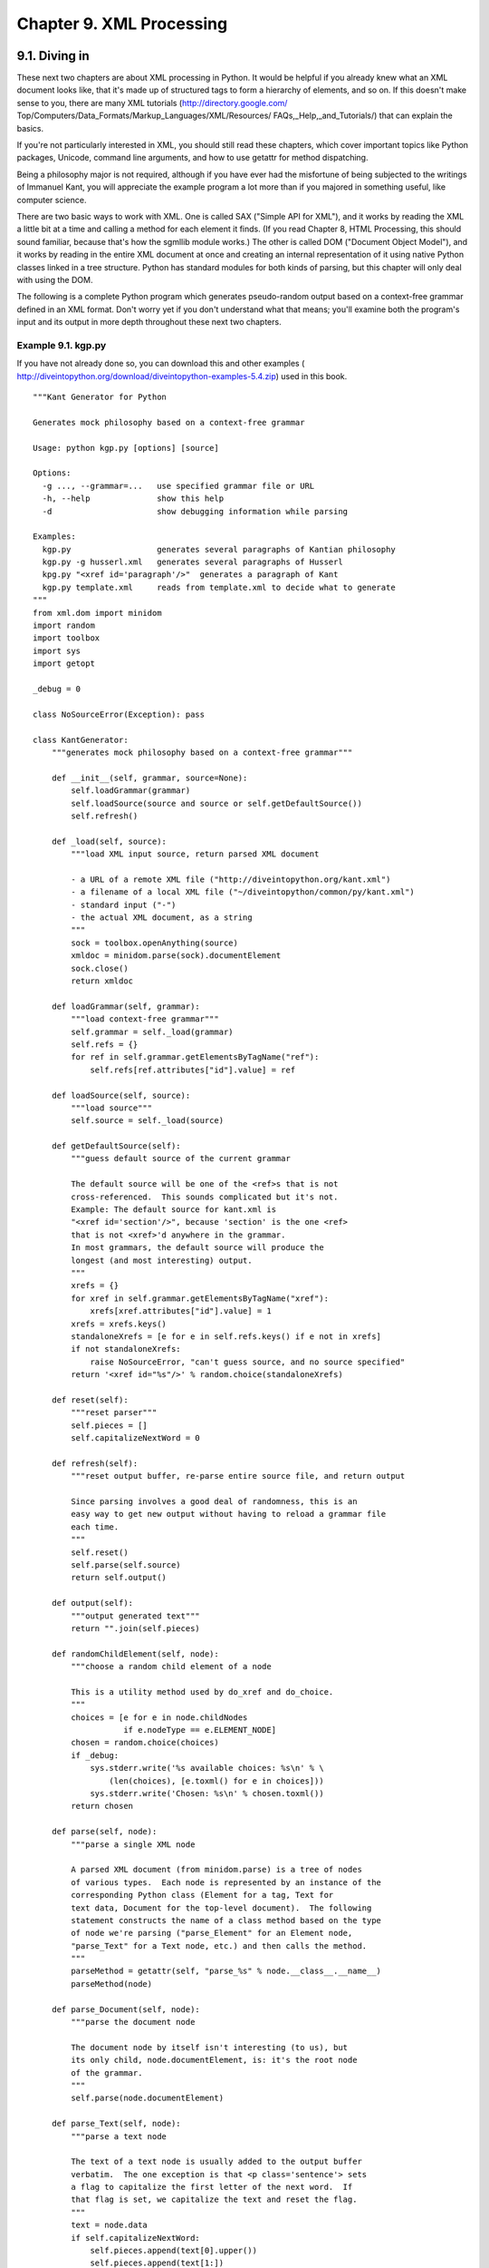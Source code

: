 Chapter 9. XML Processing
==========================
9.1. Diving in
---------------



These next two chapters are about XML processing in Python. It would be helpful
if you already knew what an XML document looks like, that it's made up of
structured tags to form a hierarchy of elements, and so on. If this doesn't
make sense to you, there are many XML tutorials (http://directory.google.com/
Top/Computers/Data_Formats/Markup_Languages/XML/Resources/
FAQs,_Help,_and_Tutorials/) that can explain the basics.

If you're not particularly interested in XML, you should still read these
chapters, which cover important topics like Python packages, Unicode, command
line arguments, and how to use getattr for method dispatching.

Being a philosophy major is not required, although if you have ever had the
misfortune of being subjected to the writings of Immanuel Kant, you will
appreciate the example program a lot more than if you majored in something
useful, like computer science.

There are two basic ways to work with XML. One is called SAX ("Simple API for
XML"), and it works by reading the XML a little bit at a time and calling a
method for each element it finds. (If you read Chapter 8, HTML Processing, this
should sound familiar, because that's how the sgmllib module works.) The other
is called DOM ("Document Object Model"), and it works by reading in the entire
XML document at once and creating an internal representation of it using native
Python classes linked in a tree structure. Python has standard modules for both
kinds of parsing, but this chapter will only deal with using the DOM.

The following is a complete Python program which generates pseudo-random output
based on a context-free grammar defined in an XML format. Don't worry yet if
you don't understand what that means; you'll examine both the program's input
and its output in more depth throughout these next two chapters.


Example 9.1. kgp.py
~~~~~~~~~~~~~~~~~~~~


If you have not already done so, you can download this and other examples (
http://diveintopython.org/download/diveintopython-examples-5.4.zip) used in
this book.


::

    """Kant Generator for Python
    
    Generates mock philosophy based on a context-free grammar
    
    Usage: python kgp.py [options] [source]
    
    Options:
      -g ..., --grammar=...   use specified grammar file or URL
      -h, --help              show this help
      -d                      show debugging information while parsing
    
    Examples:
      kgp.py                  generates several paragraphs of Kantian philosophy
      kgp.py -g husserl.xml   generates several paragraphs of Husserl
      kpg.py "<xref id='paragraph'/>"  generates a paragraph of Kant
      kgp.py template.xml     reads from template.xml to decide what to generate
    """
    from xml.dom import minidom
    import random
    import toolbox
    import sys
    import getopt
    
    _debug = 0
    
    class NoSourceError(Exception): pass
    
    class KantGenerator:
        """generates mock philosophy based on a context-free grammar"""
    
        def __init__(self, grammar, source=None):
            self.loadGrammar(grammar)
            self.loadSource(source and source or self.getDefaultSource())
            self.refresh()
    
        def _load(self, source):
            """load XML input source, return parsed XML document
    
            - a URL of a remote XML file ("http://diveintopython.org/kant.xml")
            - a filename of a local XML file ("~/diveintopython/common/py/kant.xml")
            - standard input ("-")
            - the actual XML document, as a string
            """
            sock = toolbox.openAnything(source)
            xmldoc = minidom.parse(sock).documentElement
            sock.close()
            return xmldoc
    
        def loadGrammar(self, grammar):                         
            """load context-free grammar"""                     
            self.grammar = self._load(grammar)                  
            self.refs = {}                                      
            for ref in self.grammar.getElementsByTagName("ref"):
                self.refs[ref.attributes["id"].value] = ref     
    
        def loadSource(self, source):
            """load source"""
            self.source = self._load(source)
    
        def getDefaultSource(self):
            """guess default source of the current grammar
            
            The default source will be one of the <ref>s that is not
            cross-referenced.  This sounds complicated but it's not.
            Example: The default source for kant.xml is
            "<xref id='section'/>", because 'section' is the one <ref>
            that is not <xref>'d anywhere in the grammar.
            In most grammars, the default source will produce the
            longest (and most interesting) output.
            """
            xrefs = {}
            for xref in self.grammar.getElementsByTagName("xref"):
                xrefs[xref.attributes["id"].value] = 1
            xrefs = xrefs.keys()
            standaloneXrefs = [e for e in self.refs.keys() if e not in xrefs]
            if not standaloneXrefs:
                raise NoSourceError, "can't guess source, and no source specified"
            return '<xref id="%s"/>' % random.choice(standaloneXrefs)
            
        def reset(self):
            """reset parser"""
            self.pieces = []
            self.capitalizeNextWord = 0
    
        def refresh(self):
            """reset output buffer, re-parse entire source file, and return output
            
            Since parsing involves a good deal of randomness, this is an
            easy way to get new output without having to reload a grammar file
            each time.
            """
            self.reset()
            self.parse(self.source)
            return self.output()
    
        def output(self):
            """output generated text"""
            return "".join(self.pieces)
    
        def randomChildElement(self, node):
            """choose a random child element of a node
            
            This is a utility method used by do_xref and do_choice.
            """
            choices = [e for e in node.childNodes
                       if e.nodeType == e.ELEMENT_NODE]
            chosen = random.choice(choices)            
            if _debug:                                 
                sys.stderr.write('%s available choices: %s\n' % \
                    (len(choices), [e.toxml() for e in choices]))
                sys.stderr.write('Chosen: %s\n' % chosen.toxml())
            return chosen                              
    
        def parse(self, node):         
            """parse a single XML node
            
            A parsed XML document (from minidom.parse) is a tree of nodes
            of various types.  Each node is represented by an instance of the
            corresponding Python class (Element for a tag, Text for
            text data, Document for the top-level document).  The following
            statement constructs the name of a class method based on the type
            of node we're parsing ("parse_Element" for an Element node,
            "parse_Text" for a Text node, etc.) and then calls the method.
            """
            parseMethod = getattr(self, "parse_%s" % node.__class__.__name__)
            parseMethod(node)
    
        def parse_Document(self, node):
            """parse the document node
            
            The document node by itself isn't interesting (to us), but
            its only child, node.documentElement, is: it's the root node
            of the grammar.
            """
            self.parse(node.documentElement)
    
        def parse_Text(self, node):    
            """parse a text node
            
            The text of a text node is usually added to the output buffer
            verbatim.  The one exception is that <p class='sentence'> sets
            a flag to capitalize the first letter of the next word.  If
            that flag is set, we capitalize the text and reset the flag.
            """
            text = node.data
            if self.capitalizeNextWord:
                self.pieces.append(text[0].upper())
                self.pieces.append(text[1:])
                self.capitalizeNextWord = 0
            else:
                self.pieces.append(text)
    
        def parse_Element(self, node): 
            """parse an element
            
            An XML element corresponds to an actual tag in the source:
            <xref id='...'>, <p chance='...'>, <choice>, etc.
            Each element type is handled in its own method.  Like we did in
            parse(), we construct a method name based on the name of the
            element ("do_xref" for an <xref> tag, etc.) and
            call the method.
            """
            handlerMethod = getattr(self, "do_%s" % node.tagName)
            handlerMethod(node)
    
        def parse_Comment(self, node):
            """parse a comment
            
            The grammar can contain XML comments, but we ignore them
            """
            pass
        
        def do_xref(self, node):
            """handle <xref id='...'> tag
            
            An <xref id='...'> tag is a cross-reference to a <ref id='...'>
            tag.  <xref id='sentence'/> evaluates to a randomly chosen child of
            <ref id='sentence'>.
            """
            id = node.attributes["id"].value
            self.parse(self.randomChildElement(self.refs[id]))
    
        def do_p(self, node):
            """handle <p> tag
            
            The <p> tag is the core of the grammar.  It can contain almost
            anything: freeform text, <choice> tags, <xref> tags, even other
            <p> tags.  If a "class='sentence'" attribute is found, a flag
            is set and the next word will be capitalized.  If a "chance='X'"
            attribute is found, there is an X% chance that the tag will be
            evaluated (and therefore a (100-X)% chance that it will be
            completely ignored)
            """
            keys = node.attributes.keys()
            if "class" in keys:
                if node.attributes["class"].value == "sentence":
                    self.capitalizeNextWord = 1
            if "chance" in keys:
                chance = int(node.attributes["chance"].value)
                doit = (chance > random.randrange(100))
            else:
                doit = 1
            if doit:
                for child in node.childNodes: self.parse(child)
    
        def do_choice(self, node):
            """handle <choice> tag
            
            A <choice> tag contains one or more <p> tags.  One <p> tag
            is chosen at random and evaluated; the rest are ignored.
            """
            self.parse(self.randomChildElement(node))
    
    def usage():
        print __doc__
    
    def main(argv):                         
        grammar = "kant.xml"                
        try:                                
            opts, args = getopt.getopt(argv, "hg:d", ["help", "grammar="])
        except getopt.GetoptError:          
            usage()                         
            sys.exit(2)                     
        for opt, arg in opts:               
            if opt in ("-h", "--help"):     
                usage()                     
                sys.exit()                  
            elif opt == '-d':               
                global _debug               
                _debug = 1                  
            elif opt in ("-g", "--grammar"):
                grammar = arg               
        
        source = "".join(args)              
    
        k = KantGenerator(grammar, source)
        print k.output()
    
    if __name__ == "__main__":
        main(sys.argv[1:])




Example 9.2. toolbox.py
~~~~~~~~~~~~~~~~~~~~~~~~



.. sourcecode:: python

    """Miscellaneous utility functions"""
    
    def openAnything(source):            
        """URI, filename, or string --> stream
    
        This function lets you define parsers that take any input source
        (URL, pathname to local or network file, or actual data as a string)
        and deal with it in a uniform manner.  Returned object is guaranteed
        to have all the basic stdio read methods (read, readline, readlines).
        Just .close() the object when you're done with it.
        
        Examples:
        >>> from xml.dom import minidom
        >>> sock = openAnything("http://localhost/kant.xml")
        >>> doc = minidom.parse(sock)
        >>> sock.close()
        >>> sock = openAnything("c:\\inetpub\\wwwroot\\kant.xml")
        >>> doc = minidom.parse(sock)
        >>> sock.close()
        >>> sock = openAnything("<ref id='conjunction'><text>and</text><text>or</text></ref>")
        >>> doc = minidom.parse(sock)
        >>> sock.close()
        """
        if hasattr(source, "read"):
            return source
    
        if source == '-':
            import sys
            return sys.stdin
    
        # try to open with urllib (if source is http, ftp, or file URL)
        import urllib                         
        try:                                  
            return urllib.urlopen(source)     
        except (IOError, OSError):            
            pass                              
        
        # try to open with native open function (if source is pathname)
        try:                                  
            return open(source)               
        except (IOError, OSError):            
            pass                              
        
        # treat source as string
        import StringIO                       
        return StringIO.StringIO(str(source)) 



Run the program kgp.py by itself, and it will parse the default XML-based
grammar, in kant.xml, and print several paragraphs worth of philosophy in the
style of Immanuel Kant.


Example 9.3. Sample output of kgp.py
~~~~~~~~~~~~~~~~~~~~~~~~~~~~~~~~~~~~~



.. sourcecode:: python

    [you@localhost kgp]$ python kgp.py
         As is shown in the writings of Hume, our a priori concepts, in
    reference to ends, abstract from all content of knowledge; in the study
    of space, the discipline of human reason, in accordance with the
    principles of philosophy, is the clue to the discovery of the
    Transcendental Deduction.  The transcendental aesthetic, in all
    theoretical sciences, occupies part of the sphere of human reason
    concerning the existence of our ideas in general; still, the
    never-ending regress in the series of empirical conditions constitutes
    the whole content for the transcendental unity of apperception.  What
    we have alone been able to show is that, even as this relates to the
    architectonic of human reason, the Ideal may not contradict itself, but
    it is still possible that it may be in contradictions with the
    employment of the pure employment of our hypothetical judgements, but
    natural causes (and I assert that this is the case) prove the validity
    of the discipline of pure reason.  As we have already seen, time (and
    it is obvious that this is true) proves the validity of time, and the
    architectonic of human reason, in the full sense of these terms,
    abstracts from all content of knowledge.  I assert, in the case of the
    discipline of practical reason, that the Antinomies are just as
    necessary as natural causes, since knowledge of the phenomena is a
    posteriori.
        The discipline of human reason, as I have elsewhere shown, is by
    its very nature contradictory, but our ideas exclude the possibility of
    the Antinomies.  We can deduce that, on the contrary, the pure
    employment of philosophy, on the contrary, is by its very nature
    contradictory, but our sense perceptions are a representation of, in
    the case of space, metaphysics.  The thing in itself is a
    representation of philosophy.  Applied logic is the clue to the
    discovery of natural causes.  However, what we have alone been able to
    show is that our ideas, in other words, should only be used as a canon
    for the Ideal, because of our necessary ignorance of the conditions.
    
    [...snip...]



This is, of course, complete gibberish. Well, not complete gibberish. It is
syntactically and grammatically correct (although very verbose -- Kant wasn't
what you would call a get-to-the-point kind of guy). Some of it may actually be
true (or at least the sort of thing that Kant would have agreed with), some of
it is blatantly false, and most of it is simply incoherent. But all of it is in
the style of Immanuel Kant.

Let me repeat that this is much, much funnier if you are now or have ever been
a philosophy major.

The interesting thing about this program is that there is nothing Kant-specific
about it. All the content in the previous example was derived from the grammar
file, kant.xml. If you tell the program to use a different grammar file (which
you can specify on the command line), the output will be completely different.


Example 9.4. Simpler output from kgp.py
~~~~~~~~~~~~~~~~~~~~~~~~~~~~~~~~~~~~~~~~



.. sourcecode:: python

    [you@localhost kgp]$ python kgp.py -g binary.xml
    00101001
    [you@localhost kgp]$ python kgp.py -g binary.xml
    10110100



You will take a closer look at the structure of the grammar file later in this
chapter. For now, all you need to know is that the grammar file defines the
structure of the output, and the kgp.py program reads through the grammar and
makes random decisions about which words to plug in where.

9.2. Packages
--------------



Actually parsing an XML document is very simple: one line of code. However,
before you get to that line of code, you need to take a short detour to talk
about packages.


Example 9.5. Loading an XML document (a sneak peek)
~~~~~~~~~~~~~~~~~~~~~~~~~~~~~~~~~~~~~~~~~~~~~~~~~~~~



::

    >>> from xml.dom import minidom (1)
    >>> xmldoc = minidom.parse('~/diveintopython/common/py/kgp/binary.xml')

(1) This is a syntax you haven't seen before. It looks almost like the from
    module import you know and love, but the "." gives it away as something
    above and beyond a simple import. In fact, xml is what is known as a
    package, dom is a nested package within xml, and minidom is a module within
    xml.dom.


That sounds complicated, but it's really not. Looking at the actual
implementation may help. Packages are little more than directories of modules;
nested packages are subdirectories. The modules within a package (or a nested
package) are still just .py files, like always, except that they're in a
subdirectory instead of the main lib/ directory of your Python installation.


Example 9.6. File layout of a package
~~~~~~~~~~~~~~~~~~~~~~~~~~~~~~~~~~~~~~



.. sourcecode:: python

    Python21/           root Python installation (home of the executable)
    |
    +--lib/             library directory (home of the standard library modules)
       |
       +-- xml/         xml package (really just a directory with other stuff in it)
           |
           +--sax/      xml.sax package (again, just a directory)
           |
           +--dom/      xml.dom package (contains minidom.py)
           |
           +--parsers/  xml.parsers package (used internally)



So when you say from xml.dom import minidom, Python figures out that that means
"look in the xml directory for a dom directory, and look in that for the
minidom module, and import it as minidom". But Python is even smarter than
that; not only can you import entire modules contained within a package, you
can selectively import specific classes or functions from a module contained
within a package. You can also import the package itself as a module. The
syntax is all the same; Python figures out what you mean based on the file
layout of the package, and automatically does the right thing.


Example 9.7. Packages are modules, too
~~~~~~~~~~~~~~~~~~~~~~~~~~~~~~~~~~~~~~~



::

    >>> from xml.dom import minidom         (1)
    >>> minidom
    <module 'xml.dom.minidom' from 'C:\Python21\lib\xml\dom\minidom.pyc'>
    >>> minidom.Element
    <class xml.dom.minidom.Element at 01095744>
    >>> from xml.dom.minidom import Element (2)
    >>> Element
    <class xml.dom.minidom.Element at 01095744>
    >>> minidom.Element
    <class xml.dom.minidom.Element at 01095744>
    >>> from xml import dom                 (3)
    >>> dom
    <module 'xml.dom' from 'C:\Python21\lib\xml\dom\__init__.pyc'>
    >>> import xml                          (4)
    >>> xml
    <module 'xml' from 'C:\Python21\lib\xml\__init__.pyc'>

(1) Here you're importing a module (minidom) from a nested package (xml.dom).
    The result is that minidom is imported into your namespace, and in order to
    reference classes within the minidom module (like Element), you need to
    preface them with the module name.
(2) Here you are importing a class (Element) from a module (minidom) from a
    nested package (xml.dom). The result is that Element is imported directly
    into your namespace. Note that this does not interfere with the previous
    import; the Element class can now be referenced in two ways (but it's all
    still the same class).
(3) Here you are importing the dom package (a nested package of xml) as a
    module in and of itself. Any level of a package can be treated as a module,
    as you'll see in a moment. It can even have its own attributes and methods,
    just the modules you've seen before.
(4) Here you are importing the root level xml package as a module.


So how can a package (which is just a directory on disk) be imported and
treated as a module (which is always a file on disk)? The answer is the magical
__init__.py file. You see, packages are not simply directories; they are
directories with a specific file, __init__.py, inside. This file defines the
attributes and methods of the package. For instance, xml.dom contains a Node
class, which is defined in xml/dom/__init__.py. When you import a package as a
module (like dom from xml), you're really importing its __init__.py file.
   
    Note: What makes a package
    A package is a directory with the special __init__.py file in it. The
    __init__.py file defines the attributes and methods of the package. It
    doesn't need to define anything; it can just be an empty file, but it has
    to exist. But if __init__.py doesn't exist, the directory is just a
    directory, not a package, and it can't be imported or contain modules or
    nested packages.


So why bother with packages? Well, they provide a way to logically group
related modules. Instead of having an xml package with sax and dom packages
inside, the authors could have chosen to put all the sax functionality in
xmlsax.py and all the dom functionality in xmldom.py, or even put all of it in
a single module. But that would have been unwieldy (as of this writing, the XML
package has over 3000 lines of code) and difficult to manage (separate source
files mean multiple people can work on different areas simultaneously).

If you ever find yourself writing a large subsystem in Python (or, more likely,
when you realize that your small subsystem has grown into a large one), invest
some time designing a good package architecture. It's one of the many things
Python is good at, so take advantage of it.

9.3. Parsing XML
-----------------



As I was saying, actually parsing an XML document is very simple: one line of
code. Where you go from there is up to you.


Example 9.8. Loading an XML document (for real this time)
~~~~~~~~~~~~~~~~~~~~~~~~~~~~~~~~~~~~~~~~~~~~~~~~~~~~~~~~~~



::

    >>> from xml.dom import minidom                                          (1)
    >>> xmldoc = minidom.parse('~/diveintopython/common/py/kgp/binary.xml')  (2)
    >>> xmldoc                                                               (3)
    <xml.dom.minidom.Document instance at 010BE87C>
    >>> print xmldoc.toxml()                                                 (4)
    <?xml version="1.0" ?>
    <grammar>
    <ref id="bit">
      <p>0</p>
      <p>1</p>
    </ref>
    <ref id="byte">
      <p><xref id="bit"/><xref id="bit"/><xref id="bit"/><xref id="bit"/>\
    <xref id="bit"/><xref id="bit"/><xref id="bit"/><xref id="bit"/></p>
    </ref>
    </grammar>

(1) As you saw in the previous section, this imports the minidom module from
    the xml.dom package.
(2) Here is the one line of code that does all the work: minidom.parse takes
    one argument and returns a parsed representation of the XML document. The
    argument can be many things; in this case, it's simply a filename of an XML
    document on my local disk. (To follow along, you'll need to change the path
    to point to your downloaded examples directory.) But you can also pass a
    file object, or even a file-like object. You'll take advantage of this
    flexibility later in this chapter.
(3) The object returned from minidom.parse is a Document object, a descendant
    of the Node class. This Document object is the root level of a complex
    tree-like structure of interlocking Python objects that completely
    represent the XML document you passed to minidom.parse.
(4) toxml is a method of the Node class (and is therefore available on the
    Document object you got from minidom.parse). toxml prints out the XML that
    this Node represents. For the Document node, this prints out the entire XML
    document.


Now that you have an XML document in memory, you can start traversing through
it.


Example 9.9. Getting child nodes
~~~~~~~~~~~~~~~~~~~~~~~~~~~~~~~~~



::

    >>> xmldoc.childNodes    (1)
    [<DOM Element: grammar at 17538908>]
    >>> xmldoc.childNodes[0] (2)
    <DOM Element: grammar at 17538908>
    >>> xmldoc.firstChild    (3)
    <DOM Element: grammar at 17538908>

(1) Every Node has a childNodes attribute, which is a list of the Node objects.
    A Document always has only one child node, the root element of the XML
    document (in this case, the grammar element).
(2) To get the first (and in this case, the only) child node, just use regular
    list syntax. Remember, there is nothing special going on here; this is just
    a regular Python list of regular Python objects.
(3) Since getting the first child node of a node is a useful and common
    activity, the Node class has a firstChild attribute, which is synonymous
    with childNodes[0]. (There is also a lastChild attribute, which is
    synonymous with childNodes[-1].)



Example 9.10. toxml works on any node
~~~~~~~~~~~~~~~~~~~~~~~~~~~~~~~~~~~~~~



::

    >>> grammarNode = xmldoc.firstChild
    >>> print grammarNode.toxml() (1)
    <grammar>
    <ref id="bit">
      <p>0</p>
      <p>1</p>
    </ref>
    <ref id="byte">
      <p><xref id="bit"/><xref id="bit"/><xref id="bit"/><xref id="bit"/>\
    <xref id="bit"/><xref id="bit"/><xref id="bit"/><xref id="bit"/></p>
    </ref>
    </grammar>

(1) Since the toxml method is defined in the Node class, it is available on any
    XML node, not just the Document element.



Example 9.11. Child nodes can be text
~~~~~~~~~~~~~~~~~~~~~~~~~~~~~~~~~~~~~~



::

    >>> grammarNode.childNodes                  (1)
    [<DOM Text node "\n">, <DOM Element: ref at 17533332>, \
    <DOM Text node "\n">, <DOM Element: ref at 17549660>, <DOM Text node "\n">]
    >>> print grammarNode.firstChild.toxml()    (2)





::

    >>> print grammarNode.childNodes[1].toxml() (3)
    <ref id="bit">
      <p>0</p>
      <p>1</p>
    </ref>
    >>> print grammarNode.childNodes[3].toxml() (4)
    <ref id="byte">
      <p><xref id="bit"/><xref id="bit"/><xref id="bit"/><xref id="bit"/>\
    <xref id="bit"/><xref id="bit"/><xref id="bit"/><xref id="bit"/></p>
    </ref>
    >>> print grammarNode.lastChild.toxml()     (5)


(1) Looking at the XML in binary.xml, you might think that the grammar has only
    two child nodes, the two ref elements. But you're missing something: the
    carriage returns! After the '<grammar>' and before the first '<ref>' is a
    carriage return, and this text counts as a child node of the grammar
    element. Similarly, there is a carriage return after each '</ref>'; these
    also count as child nodes. So grammar.childNodes is actually a list of 5
    objects: 3 Text objects and 2 Element objects.
(2) The first child is a Text object representing the carriage return after the
    '<grammar>' tag and before the first '<ref>' tag.
(3) The second child is an Element object representing the first ref element.
(4) The fourth child is an Element object representing the second ref element.
(5) The last child is a Text object representing the carriage return after the
    '</ref>' end tag and before the '</grammar>' end tag.



Example 9.12. Drilling down all the way to text
~~~~~~~~~~~~~~~~~~~~~~~~~~~~~~~~~~~~~~~~~~~~~~~~



::

    >>> grammarNode
    <DOM Element: grammar at 19167148>
    >>> refNode = grammarNode.childNodes[1] (1)
    >>> refNode
    <DOM Element: ref at 17987740>
    >>> refNode.childNodes                  (2)
    [<DOM Text node "\n">, <DOM Text node "  ">, <DOM Element: p at 19315844>, \
    <DOM Text node "\n">, <DOM Text node "  ">, \
    <DOM Element: p at 19462036>, <DOM Text node "\n">]
    >>> pNode = refNode.childNodes[2]
    >>> pNode
    <DOM Element: p at 19315844>
    >>> print pNode.toxml()                 (3)
    <p>0</p>
    >>> pNode.firstChild                    (4)
    <DOM Text node "0">
    >>> pNode.firstChild.data               (5)
    u'0'

(1) As you saw in the previous example, the first ref element is
    grammarNode.childNodes[1], since childNodes[0] is a Text node for the
    carriage return.
(2) The ref element has its own set of child nodes, one for the carriage
    return, a separate one for the spaces, one for the p element, and so forth.
(3) You can even use the toxml method here, deeply nested within the document.
(4) The p element has only one child node (you can't tell that from this
    example, but look at pNode.childNodes if you don't believe me), and it is a
    Text node for the single character '0'.
(5) The .data attribute of a Text node gives you the actual string that the
    text node represents. But what is that 'u' in front of the string? The
    answer to that deserves its own section.

9.4. Unicode
-------------



Unicode is a system to represent characters from all the world's different
languages. When Python parses an XML document, all data is stored in memory as
unicode.

You'll get to all that in a minute, but first, some background.

Historical note. Before unicode, there were separate character encoding systems
for each language, each using the same numbers (0-255) to represent that
language's characters. Some languages (like Russian) have multiple conflicting
standards about how to represent the same characters; other languages (like
Japanese) have so many characters that they require multiple-byte character
sets. Exchanging documents between systems was difficult because there was no
way for a computer to tell for certain which character encoding scheme the
document author had used; the computer only saw numbers, and the numbers could
mean different things. Then think about trying to store these documents in the
same place (like in the same database table); you would need to store the
character encoding alongside each piece of text, and make sure to pass it
around whenever you passed the text around. Then think about multilingual
documents, with characters from multiple languages in the same document. (They
typically used escape codes to switch modes; poof, you're in Russian koi8-r
mode, so character 241 means this; poof, now you're in Mac Greek mode, so
character 241 means something else. And so on.) These are the problems which
unicode was designed to solve.

To solve these problems, unicode represents each character as a 2-byte number,
from 0 to 65535.[5] Each 2-byte number represents a unique character used in at
least one of the world's languages. (Characters that are used in multiple
languages have the same numeric code.) There is exactly 1 number per character,
and exactly 1 character per number. Unicode data is never ambiguous.

Of course, there is still the matter of all these legacy encoding systems.
7-bit ASCII, for instance, which stores English characters as numbers ranging
from 0 to 127. (65 is capital "A", 97 is lowercase "a", and so forth.) English
has a very simple alphabet, so it can be completely expressed in 7-bit ASCII.
Western European languages like French, Spanish, and German all use an encoding
system called ISO-8859-1 (also called "latin-1"), which uses the 7-bit ASCII
characters for the numbers 0 through 127, but then extends into the 128-255
range for characters like n-with-a-tilde-over-it (241), and
u-with-two-dots-over-it (252). And unicode uses the same characters as 7-bit
ASCII for 0 through 127, and the same characters as ISO-8859-1 for 128 through
255, and then extends from there into characters for other languages with the
remaining numbers, 256 through 65535.

When dealing with unicode data, you may at some point need to convert the data
back into one of these other legacy encoding systems. For instance, to
integrate with some other computer system which expects its data in a specific
1-byte encoding scheme, or to print it to a non-unicode-aware terminal or
printer. Or to store it in an XML document which explicitly specifies the
encoding scheme.

And on that note, let's get back to Python.

Python has had unicode support throughout the language since version 2.0. The
XML package uses unicode to store all parsed XML data, but you can use unicode
anywhere.


Example 9.13. Introducing unicode
~~~~~~~~~~~~~~~~~~~~~~~~~~~~~~~~~~



::

    >>> s = u'Dive in'            (1)
    >>> s
    u'Dive in'
    >>> print s                   (2)
    Dive in

(1) To create a unicode string instead of a regular ASCII string, add the
    letter "u" before the string. Note that this particular string doesn't have
    any non-ASCII characters. That's fine; unicode is a superset of ASCII (a
    very large superset at that), so any regular ASCII string can also be
    stored as unicode.
(2) When printing a string, Python will attempt to convert it to your default
    encoding, which is usually ASCII. (More on this in a minute.) Since this
    unicode string is made up of characters that are also ASCII characters,
    printing it has the same result as printing a normal ASCII string; the
    conversion is seamless, and if you didn't know that s was a unicode string,
    you'd never notice the difference.



Example 9.14. Storing non-ASCII characters
~~~~~~~~~~~~~~~~~~~~~~~~~~~~~~~~~~~~~~~~~~~



::

    >>> s = u'La Pe\xf1a'         (1)
    >>> print s                   (2)
    Traceback (innermost last):
      File "<interactive input>", line 1, in ?
    UnicodeError: ASCII encoding error: ordinal not in range(128)
    >>> print s.encode('latin-1') (3)
    La Pe a

(1) The real advantage of unicode, of course, is its ability to store non-ASCII
    characters, like the Spanish " " (n with a tilde over it). The unicode
    character code for the tilde-n is 0xf1 in hexadecimal (241 in decimal),
    which you can type like this: \xf1.
(2) Remember I said that the print function attempts to convert a unicode
    string to ASCII so it can print it? Well, that's not going to work here,
    because your unicode string contains non-ASCII characters, so Python raises
    a UnicodeError error.
(3) Here's where the conversion-from-unicode-to-other-encoding-schemes comes
    in. s is a unicode string, but print can only print a regular string. To
    solve this problem, you call the encode method, available on every unicode
    string, to convert the unicode string to a regular string in the given
    encoding scheme, which you pass as a parameter. In this case, you're using
    latin-1 (also known as iso-8859-1), which includes the tilde-n (whereas the
    default ASCII encoding scheme did not, since it only includes characters
    numbered 0 through 127).


Remember I said Python usually converted unicode to ASCII whenever it needed to
make a regular string out of a unicode string? Well, this default encoding
scheme is an option which you can customize.


Example 9.15. sitecustomize.py
~~~~~~~~~~~~~~~~~~~~~~~~~~~~~~~



.. sourcecode:: python

    # sitecustomize.py                   (1)
    # this file can be anywhere in your Python path,
    # but it usually goes in ${pythondir}/lib/site-packages/
    import sys
    sys.setdefaultencoding('iso-8859-1') (2)



(1) sitecustomize.py is a special script; Python will try to import it on
    startup, so any code in it will be run automatically. As the comment
    mentions, it can go anywhere (as long as import can find it), but it
    usually goes in the site-packages directory within your Python lib
    directory.
(2) setdefaultencoding function sets, well, the default encoding. This is the
    encoding scheme that Python will try to use whenever it needs to
    auto-coerce a unicode string into a regular string.



Example 9.16. Effects of setting the default encoding
~~~~~~~~~~~~~~~~~~~~~~~~~~~~~~~~~~~~~~~~~~~~~~~~~~~~~~



::

    >>> import sys
    >>> sys.getdefaultencoding() (1)
    'iso-8859-1'
    >>> s = u'La Pe\xf1a'
    >>> print s                  (2)
    La Pe a

(1) This example assumes that you have made the changes listed in the previous
    example to your sitecustomize.py file, and restarted Python. If your
    default encoding still says 'ascii', you didn't set up your
    sitecustomize.py properly, or you didn't restart Python. The default
    encoding can only be changed during Python startup; you can't change it
    later. (Due to some wacky programming tricks that I won't get into right
    now, you can't even call sys.setdefaultencoding after Python has started
    up. Dig into site.py and search for "setdefaultencoding" to find out how.)
(2) Now that the default encoding scheme includes all the characters you use in
    your string, Python has no problem auto-coercing the string and printing
    it.



Example 9.17. Specifying encoding in .py files
~~~~~~~~~~~~~~~~~~~~~~~~~~~~~~~~~~~~~~~~~~~~~~~


If you are going to be storing non-ASCII strings within your Python code,
you'll need to specify the encoding of each individual .py file by putting an
encoding declaration at the top of each file. This declaration defines the .py
file to be UTF-8:


::

    #!/usr/bin/env python
    # -*- coding: UTF-8 -*-



Now, what about XML? Well, every XML document is in a specific encoding. Again,
ISO-8859-1 is a popular encoding for data in Western European languages. KOI8-R
is popular for Russian texts. The encoding, if specified, is in the header of
the XML document.


Example 9.18. russiansample.xml
~~~~~~~~~~~~~~~~~~~~~~~~~~~~~~~~




::

    <?xml version="1.0" encoding="koi8-r"?>       (1)
    <preface>
    <title>??????????????????????</title>                    (2)
    </preface>



(1) This is a sample extract from a real Russian XML document; it's part of a
    Russian translation of this very book. Note the encoding, koi8-r, specified
    in the header.
(2) These are Cyrillic characters which, as far as I know, spell the Russian
    word for "Preface". If you open this file in a regular text editor, the
    characters will most likely like gibberish, because they're encoded using
    the koi8-r encoding scheme, but they're being displayed in iso-8859-1.



Example 9.19. Parsing russiansample.xml
~~~~~~~~~~~~~~~~~~~~~~~~~~~~~~~~~~~~~~~~



::

    >>> from xml.dom import minidom
    >>> xmldoc = minidom.parse('russiansample.xml') (1)
    >>> title = xmldoc.getElementsByTagName('title')[0].firstChild.data
    >>> title                                       (2)
    u'\u041f\u0440\u0435\u0434\u0438\u0441\u043b\u043e\u0432\u0438\u0435'
    >>> print title                                 (3)
    Traceback (innermost last):
      File "<interactive input>", line 1, in ?
    UnicodeError: ASCII encoding error: ordinal not in range(128)
    >>> convertedtitle = title.encode('koi8-r')     (4)
    >>> convertedtitle
    '\xf0\xd2\xc5\xc4\xc9\xd3\xcc\xcf\xd7\xc9\xc5'
    >>> print convertedtitle                        (5)
    ??????????????????????

(1) I'm assuming here that you saved the previous example as russiansample.xml
    in the current directory. I am also, for the sake of completeness, assuming
    that you've changed your default encoding back to 'ascii' by removing your
    sitecustomize.py file, or at least commenting out the setdefaultencoding
    line.
(2) Note that the text data of the title tag (now in the title variable, thanks
    to that long concatenation of Python functions which I hastily skipped over
    and, annoyingly, won't explain until the next section) -- the text data
    inside the XML document's title element is stored in unicode.
(3) Printing the title is not possible, because this unicode string contains
    non-ASCII characters, so Python can't convert it to ASCII because that
    doesn't make sense.
(4) You can, however, explicitly convert it to koi8-r, in which case you get a
    (regular, not unicode) string of single-byte characters (f0, d2, c5, and so
    forth) that are the koi8-r-encoded versions of the characters in the
    original unicode string.
(5) Printing the koi8-r-encoded string will probably show gibberish on your
    screen, because your Python IDE is interpreting those characters as
    iso-8859-1, not koi8-r. But at least they do print. (And, if you look
    carefully, it's the same gibberish that you saw when you opened the
    original XML document in a non-unicode-aware text editor. Python converted
    it from koi8-r into unicode when it parsed the XML document, and you've
    just converted it back.)


To sum up, unicode itself is a bit intimidating if you've never seen it before,
but unicode data is really very easy to handle in Python. If your XML documents
are all 7-bit ASCII (like the examples in this chapter), you will literally
never think about unicode. Python will convert the ASCII data in the XML
documents into unicode while parsing, and auto-coerce it back to ASCII whenever
necessary, and you'll never even notice. But if you need to deal with that in
other languages, Python is ready.

Further reading
   
  * Unicode.org (http://www.unicode.org/) is the home page of the unicode
    standard, including a brief technical introduction (http://www.unicode.org/
    standard/principles.html).
  * Unicode Tutorial (http://www.reportlab.com/i18n/
    python_unicode_tutorial.html) has some more examples of how to use Python's
    unicode functions, including how to force Python to coerce unicode into
    ASCII even when it doesn't really want to.
  * PEP 263 (http://www.python.org/peps/pep-0263.html) goes into more detail
    about how and when to define a character encoding in your .py files.

9.5. Searching for elements
----------------------------



Traversing XML documents by stepping through each node can be tedious. If
you're looking for something in particular, buried deep within your XML
document, there is a shortcut you can use to find it quickly:
getElementsByTagName.

For this section, you'll be using the binary.xml grammar file, which looks like
this:


Example 9.20. binary.xml
~~~~~~~~~~~~~~~~~~~~~~~~~



.. sourcecode:: python

    <?xml version="1.0"?>
    <!DOCTYPE grammar PUBLIC "-//diveintopython.org//DTD Kant Generator Pro v1.0//EN" "kgp.dtd">
    <grammar>
    <ref id="bit">
      <p>0</p>
      <p>1</p>
    </ref>
    <ref id="byte">
      <p><xref id="bit"/><xref id="bit"/><xref id="bit"/><xref id="bit"/>\
    <xref id="bit"/><xref id="bit"/><xref id="bit"/><xref id="bit"/></p>
    </ref>
    </grammar>



It has two refs, 'bit' and 'byte'. A bit is either a '0' or '1', and a byte is
8 bits.


Example 9.21. Introducing getElementsByTagName
~~~~~~~~~~~~~~~~~~~~~~~~~~~~~~~~~~~~~~~~~~~~~~~



::

    >>> from xml.dom import minidom
    >>> xmldoc = minidom.parse('binary.xml')
    >>> reflist = xmldoc.getElementsByTagName('ref') (1)
    >>> reflist
    [<DOM Element: ref at 136138108>, <DOM Element: ref at 136144292>]
    >>> print reflist[0].toxml()
    <ref id="bit">
      <p>0</p>
      <p>1</p>
    </ref>
    >>> print reflist[1].toxml()
    <ref id="byte">
      <p><xref id="bit"/><xref id="bit"/><xref id="bit"/><xref id="bit"/>\
    <xref id="bit"/><xref id="bit"/><xref id="bit"/><xref id="bit"/></p>
    </ref>

(1) getElementsByTagName takes one argument, the name of the element you wish
    to find. It returns a list of Element objects, corresponding to the XML
    elements that have that name. In this case, you find two ref elements.



Example 9.22. Every element is searchable
~~~~~~~~~~~~~~~~~~~~~~~~~~~~~~~~~~~~~~~~~~



::

    >>> firstref = reflist[0]                      (1)
    >>> print firstref.toxml()
    <ref id="bit">
      <p>0</p>
      <p>1</p>
    </ref>
    >>> plist = firstref.getElementsByTagName("p") (2)
    >>> plist
    [<DOM Element: p at 136140116>, <DOM Element: p at 136142172>]
    >>> print plist[0].toxml()                     (3)
    <p>0</p>
    >>> print plist[1].toxml()
    <p>1</p>

(1) Continuing from the previous example, the first object in your reflist is
    the 'bit' ref element.
(2) You can use the same getElementsByTagName method on this Element to find
    all the <p> elements within the 'bit' ref element.
(3) Just as before, the getElementsByTagName method returns a list of all the
    elements it found. In this case, you have two, one for each bit.



Example 9.23. Searching is actually recursive
~~~~~~~~~~~~~~~~~~~~~~~~~~~~~~~~~~~~~~~~~~~~~~



::

    >>> plist = xmldoc.getElementsByTagName("p") (1)
    >>> plist
    [<DOM Element: p at 136140116>, <DOM Element: p at 136142172>, <DOM Element: p at 136146124>]
    >>> plist[0].toxml()                         (2)
    '<p>0</p>'
    >>> plist[1].toxml()
    '<p>1</p>'
    >>> plist[2].toxml()                         (3)
    '<p><xref id="bit"/><xref id="bit"/><xref id="bit"/><xref id="bit"/>\
    <xref id="bit"/><xref id="bit"/><xref id="bit"/><xref id="bit"/></p>'

(1) Note carefully the difference between this and the previous example.
    Previously, you were searching for p elements within firstref, but here you
    are searching for p elements within xmldoc, the root-level object that
    represents the entire XML document. This does find the p elements nested
    within the ref elements within the root grammar element.
(2) The first two p elements are within the first ref (the 'bit' ref).
(3) The last p element is the one within the second ref (the 'byte' ref).

9.6. Accessing element attributes
----------------------------------



XML elements can have one or more attributes, and it is incredibly simple to
access them once you have parsed an XML document.

For this section, you'll be using the binary.xml grammar file that you saw in
the previous section.
   
    Note: XML attributes and Python attributes
    This section may be a little confusing, because of some overlapping
    terminology. Elements in an XML document have attributes, and Python
    objects also have attributes. When you parse an XML document, you get a
    bunch of Python objects that represent all the pieces of the XML document,
    and some of these Python objects represent attributes of the XML elements.
    But the (Python) objects that represent the (XML) attributes also have (
    Python) attributes, which are used to access various parts of the (XML)
    attribute that the object represents. I told you it was confusing. I am
    open to suggestions on how to distinguish these more clearly.



Example 9.24. Accessing element attributes
~~~~~~~~~~~~~~~~~~~~~~~~~~~~~~~~~~~~~~~~~~~



::

    >>> xmldoc = minidom.parse('binary.xml')
    >>> reflist = xmldoc.getElementsByTagName('ref')
    >>> bitref = reflist[0]
    >>> print bitref.toxml()
    <ref id="bit">
      <p>0</p>
      <p>1</p>
    </ref>
    >>> bitref.attributes          (1)
    <xml.dom.minidom.NamedNodeMap instance at 0x81e0c9c>
    >>> bitref.attributes.keys()   (2) (3)
    [u'id']
    >>> bitref.attributes.values() (4)
    [<xml.dom.minidom.Attr instance at 0x81d5044>]
    >>> bitref.attributes["id"]    (5)
    <xml.dom.minidom.Attr instance at 0x81d5044>

(1) Each Element object has an attribute called attributes, which is a
    NamedNodeMap object. This sounds scary, but it's not, because a
    NamedNodeMap is an object that acts like a dictionary, so you already know
    how to use it.
(2) Treating the NamedNodeMap as a dictionary, you can get a list of the names
    of the attributes of this element by using attributes.keys(). This element
    has only one attribute, 'id'.
(3) Attribute names, like all other text in an XML document, are stored in
    unicode.
(4) Again treating the NamedNodeMap as a dictionary, you can get a list of the
    values of the attributes by using attributes.values(). The values are
    themselves objects, of type Attr. You'll see how to get useful information
    out of this object in the next example.
(5) Still treating the NamedNodeMap as a dictionary, you can access an
    individual attribute by name, using normal dictionary syntax. (Readers who
    have been paying extra-close attention will already know how the
    NamedNodeMap class accomplishes this neat trick: by defining a __getitem__
    special method. Other readers can take comfort in the fact that they don't
    need to understand how it works in order to use it effectively.)



Example 9.25. Accessing individual attributes
~~~~~~~~~~~~~~~~~~~~~~~~~~~~~~~~~~~~~~~~~~~~~~



::

    >>> a = bitref.attributes["id"]
    >>> a
    <xml.dom.minidom.Attr instance at 0x81d5044>
    >>> a.name  (1)
    u'id'
    >>> a.value (2)
    u'bit'

(1) The Attr object completely represents a single XML attribute of a single
    XML element. The name of the attribute (the same name as you used to find
    this object in the bitref.attributes NamedNodeMap pseudo-dictionary) is
    stored in a.name.
(2) The actual text value of this XML attribute is stored in a.value.

    Note: Attributes have no order
    Like a dictionary, attributes of an XML element have no ordering.
    Attributes may happen to be listed in a certain order in the original XML
    document, and the Attr objects may happen to be listed in a certain order
    when the XML document is parsed into Python objects, but these orders are
    arbitrary and should carry no special meaning. You should always access
    individual attributes by name, like the keys of a dictionary.

9.7. Segue
-----------



OK, that's it for the hard-core XML stuff. The next chapter will continue to
use these same example programs, but focus on other aspects that make the
program more flexible: using streams for input processing, using getattr for
method dispatching, and using command-line flags to allow users to reconfigure
the program without changing the code.

Before moving on to the next chapter, you should be comfortable doing all of
these things:
   
  * Parsing XML documents using minidom, searching through the parsed
    document, and accessing arbitrary element attributes and element children
  * Organizing complex libraries into packages
  * Converting unicode strings to different character encodings


------------

[5] This, sadly, is still an oversimplification. Unicode now has been extended
to handle ancient Chinese, Korean, and Japanese texts, which had so many
different characters that the 2-byte unicode system could not represent them
all. But Python doesn't currently support that out of the box, and I don't know
if there is a project afoot to add it. You've reached the limits of my
expertise, sorry.

